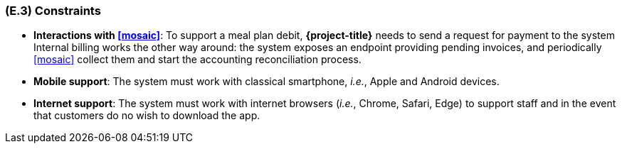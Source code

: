 [#e3,reftext=E.3]
=== (E.3) Constraints

ifdef::env-draft[]
TIP: _Obligations and limits imposed on the project and system by the environment. This chapter defines non-negotiable restrictions coming from the environment (business rules, physical laws, engineering decisions), which the development will have to take into account._  <<BM22>>
endif::[]

- **Interactions with <<mosaic>>**: To support a meal plan debit, *{project-title}* needs to send a request for payment to the system Internal billing works the other way around: the system exposes an endpoint providing pending invoices, and periodically <<mosaic>> collect them and start the accounting reconciliation process.

- **Mobile support**: The system must work with classical smartphone, _i.e._, Apple and Android devices.

- **Internet support**: The system must work with internet browsers (_i.e._, Chrome, Safari, Edge) to support staff and in the event that customers do no wish to download the app.
